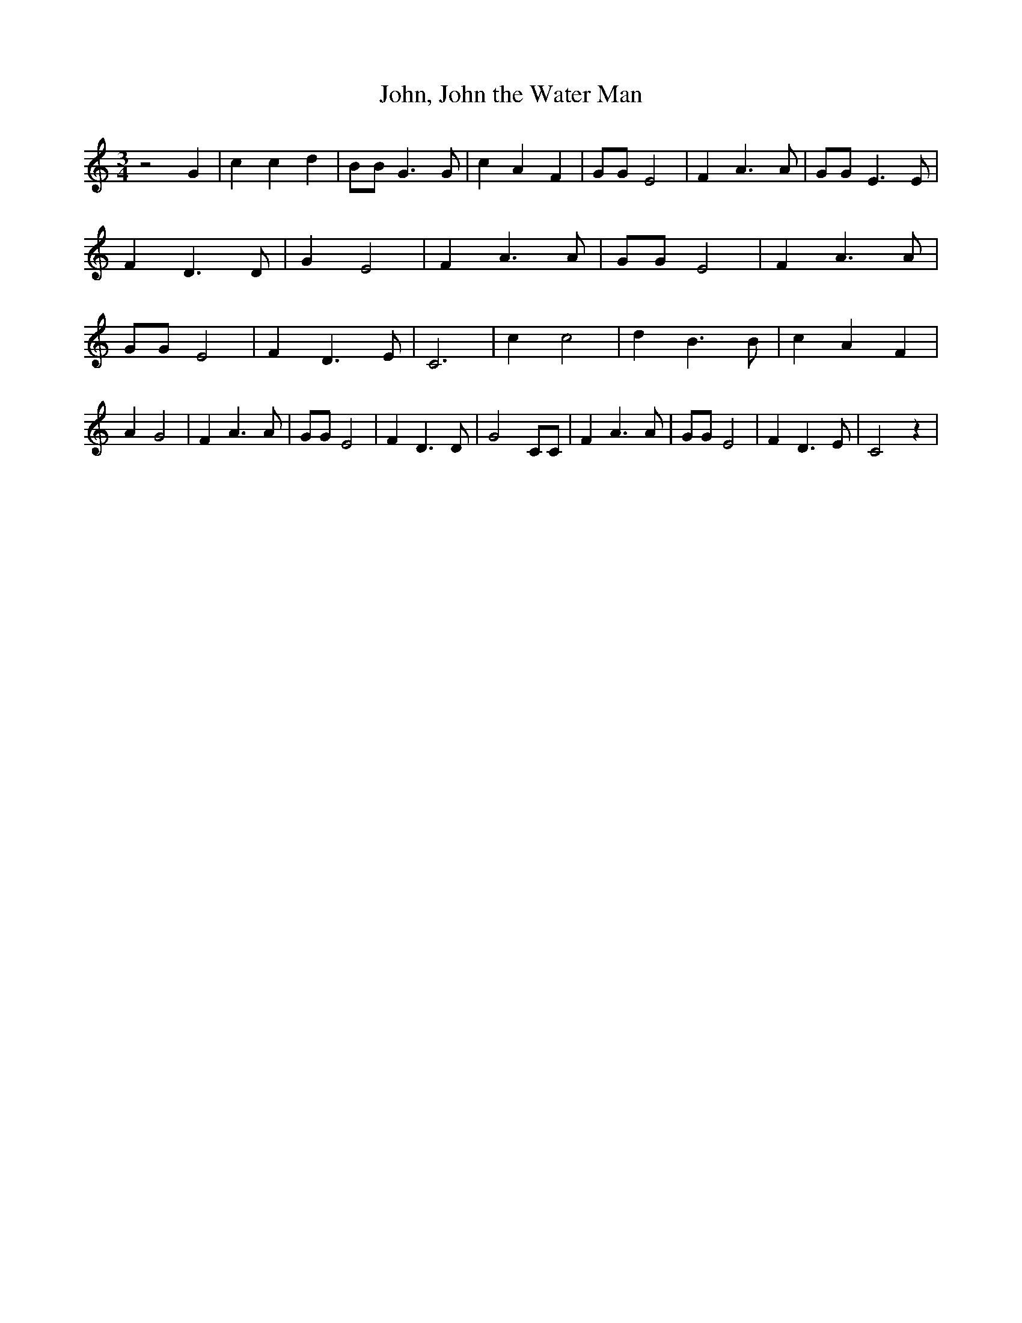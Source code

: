 % Generated more or less automatically by swtoabc by Erich Rickheit KSC
X:1
T:John, John the Water Man
M:3/4
L:1/4
K:C
 z2 G| c c d| B/2B/2 G3/2 G/2| c A F| G/2G/2 E2| F A3/2 A/2| G/2G/2 E3/2 E/2|\
 F D3/2 D/2| G E2| F A3/2 A/2| G/2G/2 E2| F A3/2 A/2| G/2G/2 E2| F D3/2 E/2|\
 C3| c c2| d B3/2 B/2| c A F| A G2| F A3/2 A/2| G/2G/2 E2| F D3/2 D/2|\
 G2 C/2C/2| F A3/2 A/2| G/2G/2 E2| F D3/2 E/2| C2 z|

